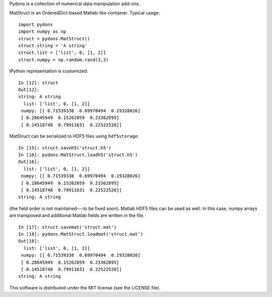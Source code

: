 Pydons is a collection of numerical data manipulation add-ons.

MatStruct is an OrderedDict-based Matlab-like container. Typical usage:

::

  import pydons
  import numpy as np
  struct = pydons.MatStruct()
  struct.string = 'A string'
  struct.list = ['list', 0, [1, 2]]
  struct.numpy = np.random.rand(3,3)

IPython representation is customized:

::

  In [12]: struct
  Out[12]: 
  string: A string
    list: ['list', 0, [1, 2]]
   numpy: [[ 0.71539338  0.69970494  0.19328026]
   [ 0.28645949  0.15262059  0.23362895]
   [ 0.14518748  0.79911631  0.22522526]]

MatStruct can be serialized to HDF5 files using ``hdf5storage``:

::

  In [15]: struct.saveh5('struct.h5')
  In [16]: pydons.MatStruct.loadh5('struct.h5')
  Out[16]: 
    list: ['list', 0, [1, 2]]
   numpy: [[ 0.71539338  0.69970494  0.19328026]
   [ 0.28645949  0.15262059  0.23362895]
   [ 0.14518748  0.79911631  0.22522526]]
  string: A string

(the field order is not maintained---to be fixed soon). 
Matlab HDF5 files can be used as well.
In this case, numpy arrays are transposed and additional
Matlab fields are written in the file.

::

  In [17]: struct.savemat('struct.mat')
  In [18]: pydons.MatStruct.loadmat('struct.mat')
  Out[18]: 
    list: ['list', 0, [1, 2]]
   numpy: [[ 0.71539338  0.69970494  0.19328026]
   [ 0.28645949  0.15262059  0.23362895]
   [ 0.14518748  0.79911631  0.22522526]]
  string: A string

This software is distributed under the MIT license (see the LICENSE file).
